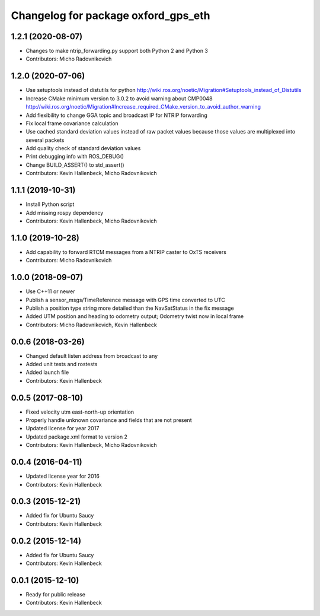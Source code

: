 ^^^^^^^^^^^^^^^^^^^^^^^^^^^^^^^^^^^^
Changelog for package oxford_gps_eth
^^^^^^^^^^^^^^^^^^^^^^^^^^^^^^^^^^^^

1.2.1 (2020-08-07)
------------------
* Changes to make ntrip_forwarding.py support both Python 2 and Python 3
* Contributors: Micho Radovnikovich

1.2.0 (2020-07-06)
------------------
* Use setuptools instead of distutils for python
  http://wiki.ros.org/noetic/Migration#Setuptools_instead_of_Distutils
* Increase CMake minimum version to 3.0.2 to avoid warning about CMP0048
  http://wiki.ros.org/noetic/Migration#Increase_required_CMake_version_to_avoid_author_warning
* Add flexibility to change GGA topic and broadcast IP for NTRIP forwarding
* Fix local frame covariance calculation
* Use cached standard deviation values instead of raw packet values because those values are multiplexed into several packets
* Add quality check of standard deviation values
* Print debugging info with ROS_DEBUG()
* Change BUILD_ASSERT() to std_assert()
* Contributors: Kevin Hallenbeck, Micho Radovnikovich

1.1.1 (2019-10-31)
------------------
* Install Python script
* Add missing rospy dependency
* Contributors: Kevin Hallenbeck, Micho Radovnikovich

1.1.0 (2019-10-28)
------------------
* Add capability to forward RTCM messages from a NTRIP caster to OxTS receivers
* Contributors: Micho Radovnikovich

1.0.0 (2018-09-07)
------------------
* Use C++11 or newer
* Publish a sensor_msgs/TimeReference message with GPS time converted to UTC
* Publish a position type string more detailed than the NavSatStatus in the fix message
* Added UTM position and heading to odometry output; Odometry twist now in local frame
* Contributors: Micho Radovnikovich, Kevin Hallenbeck

0.0.6 (2018-03-26)
------------------
* Changed default listen address from broadcast to any
* Added unit tests and rostests
* Added launch file
* Contributors: Kevin Hallenbeck

0.0.5 (2017-08-10)
------------------
* Fixed velocity utm east-north-up orientation
* Properly handle unknown covariance and fields that are not present
* Updated license for year 2017
* Updated package.xml format to version 2
* Contributors: Kevin Hallenbeck, Micho Radovnikovich

0.0.4 (2016-04-11)
------------------
* Updated license year for 2016
* Contributors: Kevin Hallenbeck

0.0.3 (2015-12-21)
------------------
* Added fix for Ubuntu Saucy
* Contributors: Kevin Hallenbeck

0.0.2 (2015-12-14)
------------------
* Added fix for Ubuntu Saucy
* Contributors: Kevin Hallenbeck

0.0.1 (2015-12-10)
------------------
* Ready for public release
* Contributors: Kevin Hallenbeck
